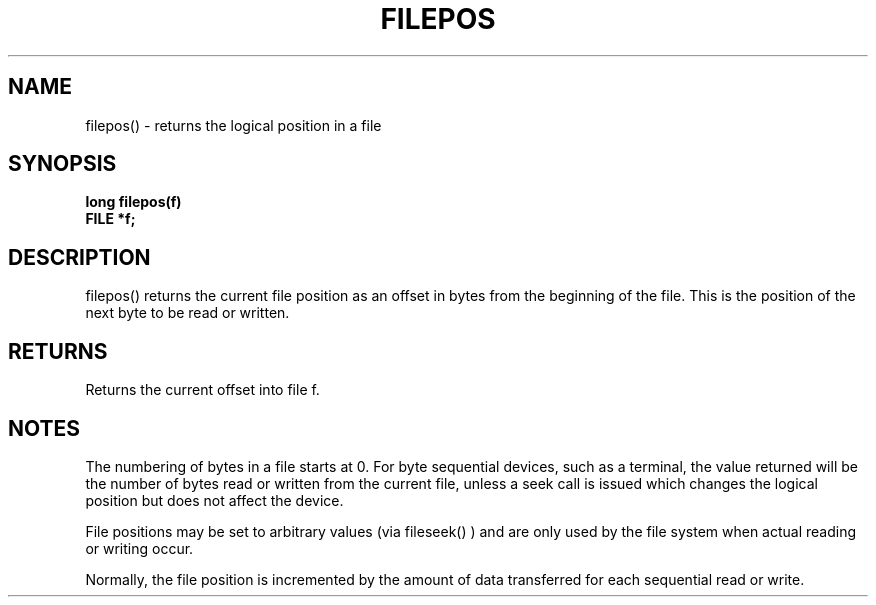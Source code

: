 . \"  Manual Seite fuer filepos
. \" @(#)filepos.3	1.1
. \"
.if t .ds a \v'-0.55m'\h'0.00n'\z.\h'0.40n'\z.\v'0.55m'\h'-0.40n'a
.if t .ds o \v'-0.55m'\h'0.00n'\z.\h'0.45n'\z.\v'0.55m'\h'-0.45n'o
.if t .ds u \v'-0.55m'\h'0.00n'\z.\h'0.40n'\z.\v'0.55m'\h'-0.40n'u
.if t .ds A \v'-0.77m'\h'0.25n'\z.\h'0.45n'\z.\v'0.77m'\h'-0.70n'A
.if t .ds O \v'-0.77m'\h'0.25n'\z.\h'0.45n'\z.\v'0.77m'\h'-0.70n'O
.if t .ds U \v'-0.77m'\h'0.30n'\z.\h'0.45n'\z.\v'0.77m'\h'-.75n'U
.if t .ds s \(*b
.if t .ds S SS
.if n .ds a ae
.if n .ds o oe
.if n .ds u ue
.if n .ds s sz
.TH FILEPOS 3 "15. Juli 1988" "J\*org Schilling" "Schily\'s LIBRARY FUNCTIONS"
.SH NAME
filepos() \- returns the logical position in a file
.SH SYNOPSIS
.nf
.B
long filepos(f)
.B	FILE *f;
.fi
.SH DESCRIPTION
filepos() returns the current file position as an offset in bytes
from the beginning of the file. This is the position of the next
byte to be read or written.
.SH RETURNS
Returns the current offset into file f.
.SH NOTES
The numbering of bytes in a file starts at 0. For byte
sequential devices, such as a terminal, the value returned will
be the number of bytes read or written from the current file,
unless a seek call is issued which changes the logical position
but does not affect the device.
.PP
File positions may be set to arbitrary values (via fileseek() )
and are only used by the file system when actual reading or
writing occur.
.PP
Normally, the file position is incremented by the amount of data
transferred for each sequential read or write.
